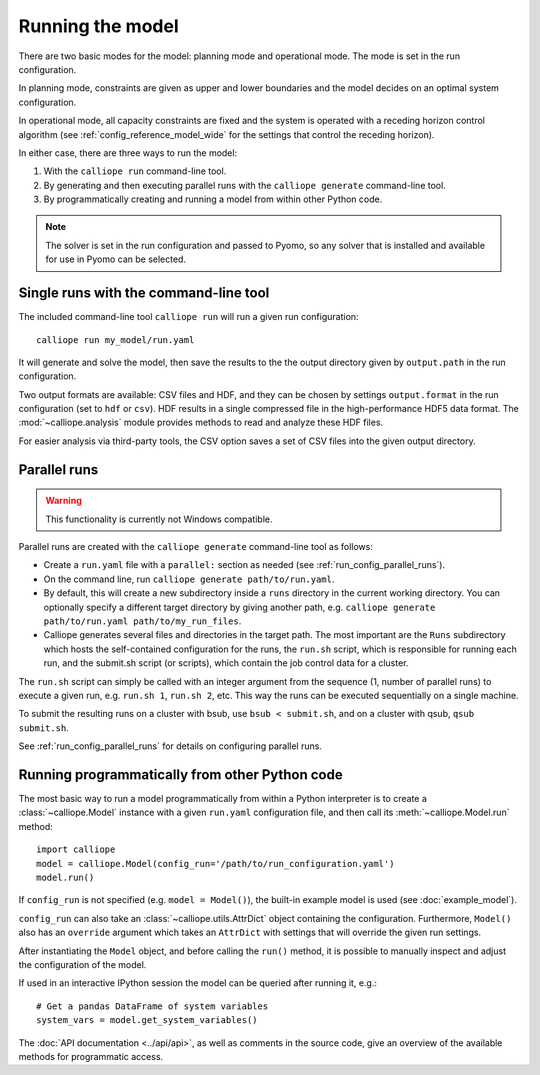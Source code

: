 
=================
Running the model
=================

There are two basic modes for the model: planning mode and operational mode. The mode is set in the run configuration.

In planning mode, constraints are given as upper and lower boundaries and the model decides on an optimal system configuration.

In operational mode, all capacity constraints are fixed and the system is operated with a receding horizon control algorithm (see :ref:`config_reference_model_wide` for the settings that control the receding horizon).

In either case, there are three ways to run the model:

1. With the ``calliope run`` command-line tool.

2. By generating and then executing parallel runs with the ``calliope generate`` command-line tool.

3. By programmatically creating and running a model from within other Python code.

.. Note:: The solver is set in the run configuration and passed to Pyomo, so any solver that is installed and available for use in Pyomo can be selected.

--------------------------------------
Single runs with the command-line tool
--------------------------------------

The included command-line tool ``calliope run`` will run a given run configuration::

   calliope run my_model/run.yaml

It will generate and solve the model, then save the results to the the output directory given by ``output.path`` in the run configuration.

Two output formats are available: CSV files and HDF, and they can be chosen by settings ``output.format`` in the run configuration (set to ``hdf`` or ``csv``). HDF results in a single compressed file in the high-performance HDF5 data format. The :mod:`~calliope.analysis` module provides methods to read and analyze these HDF files.

For easier analysis via third-party tools, the CSV option saves a set of CSV files into the given output directory.

.. _parallel_runs:

-------------
Parallel runs
-------------

.. Warning:: This functionality is currently not Windows compatible.

Parallel runs are created with the ``calliope generate`` command-line tool as follows:

* Create a ``run.yaml`` file with a ``parallel:`` section as needed (see :ref:`run_config_parallel_runs`).
* On the command line, run ``calliope generate path/to/run.yaml``.
* By default, this will create a new subdirectory inside a ``runs`` directory in the current working directory. You can optionally specify a different target directory by giving another path, e.g. ``calliope generate path/to/run.yaml path/to/my_run_files``.
* Calliope generates several files and directories in the target path. The most important are the ``Runs`` subdirectory which hosts the self-contained configuration for the runs, the ``run.sh`` script, which is responsible for running each run, and the submit.sh script (or scripts), which contain the job control data for a cluster.

The ``run.sh`` script can simply be called with an integer argument from the sequence (1, number of parallel runs) to execute a given run, e.g. ``run.sh 1``, ``run.sh 2``, etc. This way the runs can be executed sequentially on a single machine.

To submit the resulting runs on a cluster with bsub, use ``bsub < submit.sh``, and on a cluster with qsub, ``qsub submit.sh``.

See :ref:`run_config_parallel_runs` for details on configuring parallel runs.

.. _builtin_example:

-----------------------------------------------
Running programmatically from other Python code
-----------------------------------------------

The most basic way to run a model programmatically from within a Python interpreter is to create a :class:`~calliope.Model` instance with a given ``run.yaml`` configuration file, and then call its :meth:`~calliope.Model.run` method::

   import calliope
   model = calliope.Model(config_run='/path/to/run_configuration.yaml')
   model.run()

If ``config_run`` is not specified (e.g. ``model = Model()``), the built-in example model is used (see :doc:`example_model`).

``config_run`` can also take an :class:`~calliope.utils.AttrDict` object containing the configuration. Furthermore, ``Model()`` also has an ``override`` argument which takes an ``AttrDict`` with settings that will override the given run settings.

After instantiating the ``Model`` object, and before calling the ``run()`` method, it is possible to manually inspect and adjust the configuration of the model.

If used in an interactive IPython session the model can be queried after running it, e.g.::

   # Get a pandas DataFrame of system variables
   system_vars = model.get_system_variables()

The :doc:`API documentation <../api/api>`, as well as comments in the source code, give an overview of the available methods for programmatic access.

